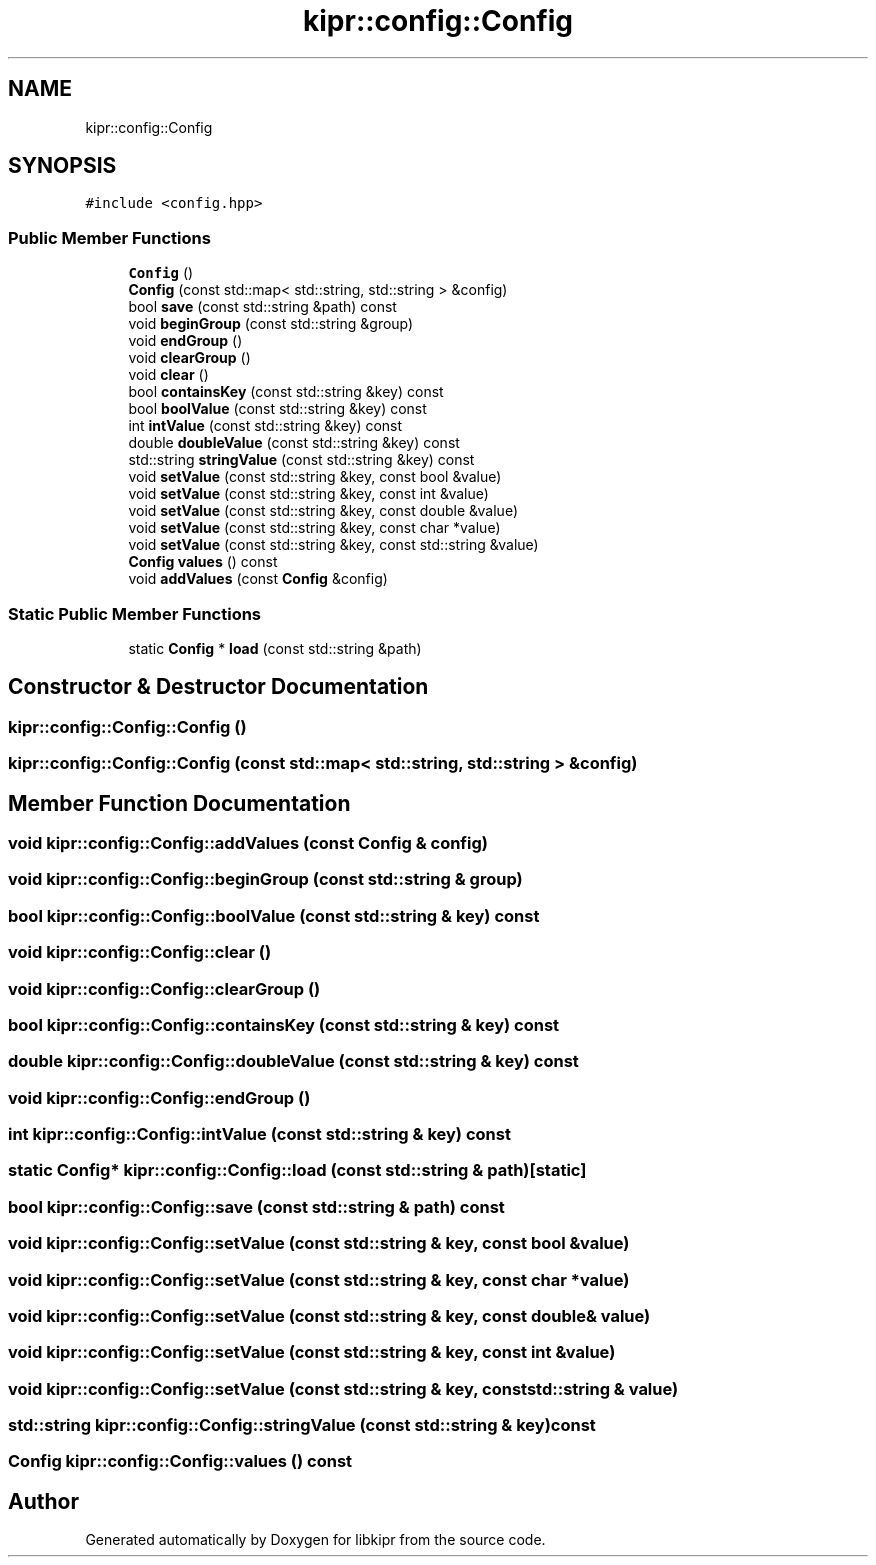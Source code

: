 .TH "kipr::config::Config" 3 "Wed Sep 4 2024" "Version 1.0.0" "libkipr" \" -*- nroff -*-
.ad l
.nh
.SH NAME
kipr::config::Config
.SH SYNOPSIS
.br
.PP
.PP
\fC#include <config\&.hpp>\fP
.SS "Public Member Functions"

.in +1c
.ti -1c
.RI "\fBConfig\fP ()"
.br
.ti -1c
.RI "\fBConfig\fP (const std::map< std::string, std::string > &config)"
.br
.ti -1c
.RI "bool \fBsave\fP (const std::string &path) const"
.br
.ti -1c
.RI "void \fBbeginGroup\fP (const std::string &group)"
.br
.ti -1c
.RI "void \fBendGroup\fP ()"
.br
.ti -1c
.RI "void \fBclearGroup\fP ()"
.br
.ti -1c
.RI "void \fBclear\fP ()"
.br
.ti -1c
.RI "bool \fBcontainsKey\fP (const std::string &key) const"
.br
.ti -1c
.RI "bool \fBboolValue\fP (const std::string &key) const"
.br
.ti -1c
.RI "int \fBintValue\fP (const std::string &key) const"
.br
.ti -1c
.RI "double \fBdoubleValue\fP (const std::string &key) const"
.br
.ti -1c
.RI "std::string \fBstringValue\fP (const std::string &key) const"
.br
.ti -1c
.RI "void \fBsetValue\fP (const std::string &key, const bool &value)"
.br
.ti -1c
.RI "void \fBsetValue\fP (const std::string &key, const int &value)"
.br
.ti -1c
.RI "void \fBsetValue\fP (const std::string &key, const double &value)"
.br
.ti -1c
.RI "void \fBsetValue\fP (const std::string &key, const char *value)"
.br
.ti -1c
.RI "void \fBsetValue\fP (const std::string &key, const std::string &value)"
.br
.ti -1c
.RI "\fBConfig\fP \fBvalues\fP () const"
.br
.ti -1c
.RI "void \fBaddValues\fP (const \fBConfig\fP &config)"
.br
.in -1c
.SS "Static Public Member Functions"

.in +1c
.ti -1c
.RI "static \fBConfig\fP * \fBload\fP (const std::string &path)"
.br
.in -1c
.SH "Constructor & Destructor Documentation"
.PP 
.SS "kipr::config::Config::Config ()"

.SS "kipr::config::Config::Config (const std::map< std::string, std::string > & config)"

.SH "Member Function Documentation"
.PP 
.SS "void kipr::config::Config::addValues (const \fBConfig\fP & config)"

.SS "void kipr::config::Config::beginGroup (const std::string & group)"

.SS "bool kipr::config::Config::boolValue (const std::string & key) const"

.SS "void kipr::config::Config::clear ()"

.SS "void kipr::config::Config::clearGroup ()"

.SS "bool kipr::config::Config::containsKey (const std::string & key) const"

.SS "double kipr::config::Config::doubleValue (const std::string & key) const"

.SS "void kipr::config::Config::endGroup ()"

.SS "int kipr::config::Config::intValue (const std::string & key) const"

.SS "static \fBConfig\fP* kipr::config::Config::load (const std::string & path)\fC [static]\fP"

.SS "bool kipr::config::Config::save (const std::string & path) const"

.SS "void kipr::config::Config::setValue (const std::string & key, const bool & value)"

.SS "void kipr::config::Config::setValue (const std::string & key, const char * value)"

.SS "void kipr::config::Config::setValue (const std::string & key, const double & value)"

.SS "void kipr::config::Config::setValue (const std::string & key, const int & value)"

.SS "void kipr::config::Config::setValue (const std::string & key, const std::string & value)"

.SS "std::string kipr::config::Config::stringValue (const std::string & key) const"

.SS "\fBConfig\fP kipr::config::Config::values () const"


.SH "Author"
.PP 
Generated automatically by Doxygen for libkipr from the source code\&.

